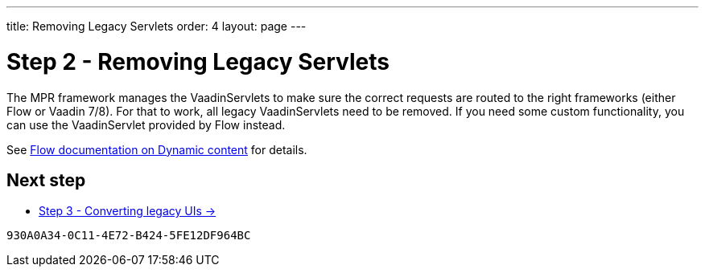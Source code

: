 ---
title: Removing Legacy Servlets
order: 4
layout: page
---

= Step 2 - Removing Legacy Servlets

The MPR framework manages the VaadinServlets to make sure the correct requests are
routed to the right frameworks (either Flow or Vaadin 7/8). For that to work,
all legacy VaadinServlets need to be removed. If you need some custom functionality,
you can use the VaadinServlet provided by Flow instead.

See <<{articles}/advanced/dynamic-content#using-custom-servlet-and-request-parameters,Flow documentation on Dynamic content>>
for details.

== Next step

* <<3-legacy-uis#,Step 3 - Converting legacy UIs -> >>


[discussion-id]`930A0A34-0C11-4E72-B424-5FE12DF964BC`

